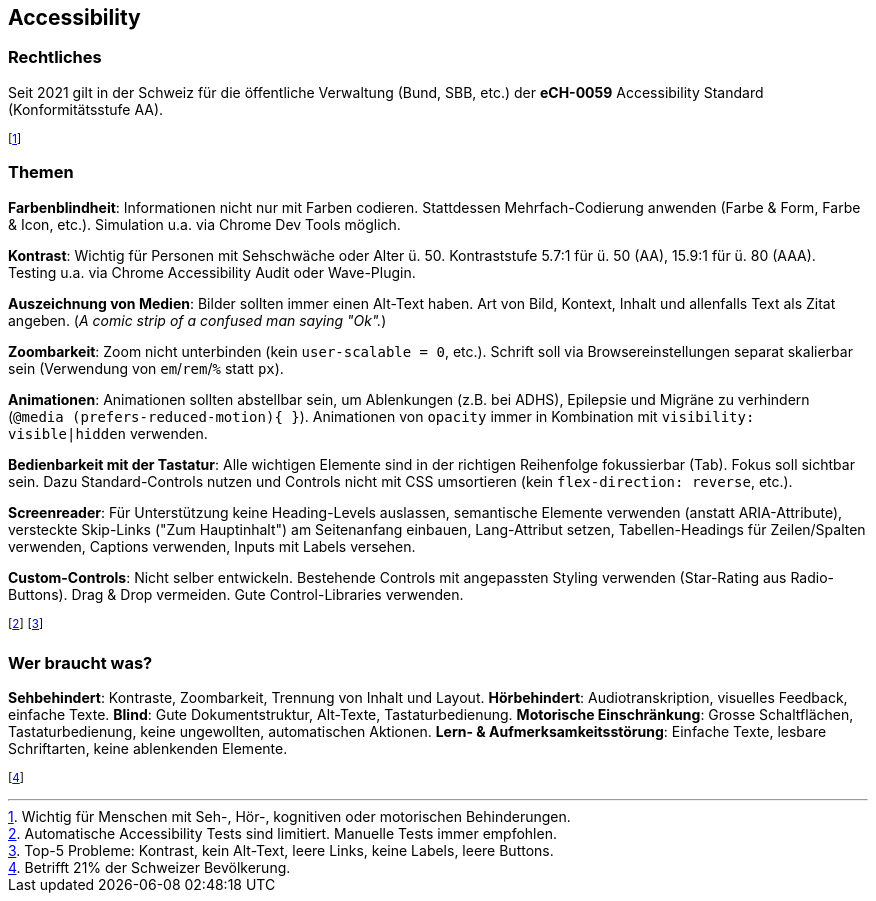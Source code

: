 == Accessibility
=== Rechtliches
Seit 2021 gilt in der Schweiz für die öffentliche Verwaltung [.smaller]#(Bund, SBB, etc.)# der *eCH-0059* Accessibility Standard [.smaller]#(Konformitätsstufe AA)#.

footnote:[Wichtig für Menschen mit Seh-, Hör-, kognitiven oder motorischen Behinderungen.]

=== Themen
*Farbenblindheit*: Informationen nicht nur mit Farben codieren. Stattdessen Mehrfach-Codierung anwenden (Farbe & Form, Farbe & Icon, etc.). Simulation u.a. via Chrome Dev Tools möglich.

*Kontrast*: Wichtig für Personen mit Sehschwäche oder Alter ü. 50. Kontraststufe 5.7:1 für ü. 50 (AA), 15.9:1 für ü. 80 (AAA). Testing u.a. via Chrome Accessibility Audit oder Wave-Plugin.

*Auszeichnung von Medien*: Bilder sollten immer einen Alt-Text haben. Art von Bild, Kontext, Inhalt und allenfalls Text als Zitat angeben. (_A comic strip of a confused man saying "Ok"._)

*Zoombarkeit*: Zoom nicht unterbinden (kein `user-scalable = 0`, etc.). Schrift soll via Browsereinstellungen separat skalierbar sein (Verwendung von `em`/`rem`/`%` statt `px`).

*Animationen*: Animationen sollten abstellbar sein, um Ablenkungen (z.B. bei ADHS), Epilepsie und Migräne zu verhindern (`@media (prefers-reduced-motion){ }`). Animationen von `opacity` immer in Kombination mit `visibility: visible|hidden` verwenden.

*Bedienbarkeit mit der Tastatur*: Alle wichtigen Elemente sind in der richtigen Reihenfolge fokussierbar (Tab). Fokus soll sichtbar sein. Dazu Standard-Controls nutzen und Controls nicht mit CSS umsortieren (kein `flex-direction: reverse`, etc.).

*Screenreader*: Für Unterstützung keine Heading-Levels auslassen, semantische Elemente verwenden (anstatt ARIA-Attribute), versteckte Skip-Links ("Zum Hauptinhalt") am Seitenanfang einbauen, Lang-Attribut setzen, Tabellen-Headings für Zeilen/Spalten verwenden, Captions verwenden, Inputs mit Labels versehen.

*Custom-Controls*: Nicht selber entwickeln. Bestehende Controls mit angepassten Styling verwenden (Star-Rating aus Radio-Buttons). Drag & Drop vermeiden. Gute Control-Libraries verwenden.

footnote:[Automatische Accessibility Tests sind limitiert. Manuelle Tests immer empfohlen.]
footnote:[Top-5 Probleme: Kontrast, kein Alt-Text, leere Links, keine Labels, leere Buttons.]

=== Wer braucht was?
*Sehbehindert*: Kontraste, Zoombarkeit, Trennung von Inhalt und Layout. *Hörbehindert*: Audiotranskription, visuelles Feedback, einfache Texte. *Blind*: Gute Dokumentstruktur, Alt-Texte, Tastaturbedienung. *Motorische Einschränkung*: Grosse Schaltflächen, Tastaturbedienung, keine ungewollten, automatischen Aktionen. *Lern- & Aufmerksamkeitsstörung*: Einfache Texte, lesbare Schriftarten, keine ablenkenden Elemente.

footnote:[Betrifft 21% der Schweizer Bevölkerung.]